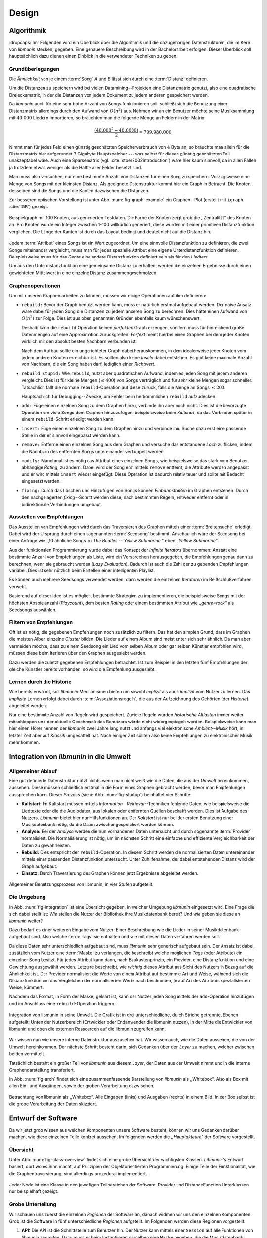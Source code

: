 ******
Design
******

Algorithmik
===========

:dropcaps:`Im` Folgenden wird ein Überblick über die Algorithmik und die
dazugehörigen Datenstrukturen, die im Kern von *libmunin* stecken, gegeben. Eine
genauere Beschreibung wird in der Bachelorarbeit erfolgen. Dieser Überblick soll
hauptsächlich dazu dienen einen Einblick in die verwendeten Techniken zu geben.

Grundüberlegungen
-----------------

Die *Ähnlichkeit* von je einem :term:`Song` *A* und *B* lässt sich durch eine
:term:`Distanz` definieren.

Um die Distanzen zu speichern wird bei vielen Datamining--Projekten eine
Distanzmatrix genutzt, also eine quadratische Dreiecksmatrix, in der
die Distanzen von jedem Dokument zu jedem anderen gespeichert werden.

Da *libmunin* auch für eine sehr hohe Anzahl von Songs funktionieren soll,
schließt sich die Benutzung einer Distanzmatrix allerdings durch den Aufwand von
:math:`O(n^2)` aus.  Nehmen wir an ein Benutzer möchte seine Musiksammlung mit
:math:`40.000` Liedern importieren, so bräuchten man die folgende Menge an
Feldern in der Matrix:

.. math:: 

    \frac{(40.000^2 - 40.0000)}{2} = 799.980.000

Nimmt man für jedes Feld einen günstig geschätzten Speicherverbrauch von
:math:`4` Byte an, so bräuchte man allein für die Distanzmatrix hier aufgerundet
3 Gigabyte Hauptspeicher --- was selbst für diesen günstig geschätzten Fall
unakzeptabel wäre. Auch eine Sparsematrix (vgl. :cite:`stoer2002introduction`)
wäre hier kaum sinnvoll, da in allen Fällen ja trotzdem etwas weniger als die
Hälfte aller Felder besetzt sind. 

Man muss also versuchen, nur eine bestimmte Anzahl von Distanzen für einen Song
zu speichern. Vorzugsweise eine Menge von Songs mit der kleinsten
Distanz. Als geeignete Datenstruktur kommt hier ein Graph in Betracht. Die
Knoten desselben sind die Songs und die Kanten dazwischen die Distanzen.

Zur besseren optischen Vorstellung ist unter Abb. :num:`fig-graph-example` ein
Graphen--Plot (erstellt mit ``igraph`` :cite:`IGR`) gezeigt.

.. _fig-graph-example:

.. figure:: figs/graph_example.png
    :alt: Beispielgraph aus generierten Testdaten
    :width: 85%
    :align: center

    Beispielgraph mit 100 Knoten, aus generierten Testdaten. Die Farbe der
    Knoten zeigt grob die ,,Zentralität" des Knoten an. Pro Knoten wurde
    ein Integer zwischen 1-100 willkürlich generiert, diese wurden mit einer
    primitiven Distanzfunktion verglichen. Die Länge der Kanten ist durch das
    Layout bedingt und deutet nicht auf die Distanz hin.


Jedem :term:`Attribut` eines Songs ist ein Wert zugeordnet. Um eine sinnvolle
Distanzfunktion zu definieren, die zwei Songs miteinander vergleicht, muss man
für jedes spezielle Attribut eine eigene Unterdistanzfunktion definieren. 
Beispielsweise muss für das *Genre* eine andere Distanzfunktion definiert sein als
für den *Liedtext.* 

Um aus den Unterdistanzfunktion eine gemeinsame Distanz zu erhalten, werden die
einzelnen Ergebnisse durch einen gewichteten Mittelwert in eine einzelne
Distanz zusammengeschmolzen.

Graphenoperationen
------------------

Um mit unseren Graphen arbeiten zu können, müssen wir einige Operationen auf ihm
definieren:

* ``rebuild:`` Bevor der Graph benutzt werden kann, muss er natürlich erstmal
  aufgebaut werden.  Der naive Ansatz wäre dabei für jeden Song die Distanzen zu
  jedem anderen Song zu berechnen. Dies hätte einen Aufwand von
  :math:`O(n^2)` zur Folge. Dies ist aus oben genannten Gründen ebenfalls kaum
  wünschenswert.
  
  Deshalb kann die ``rebuild`` Operation keinen *perfekten*  Graph erzeugen, sondern
  muss für hinreichend große Datenmengen auf eine Approximation zurückgreifen.
  *Perfekt* meint hierbei einen Graphen bei dem jeder Knoten wirklich mit den
  absolut besten Nachbarn verbunden ist.

  Nach dem Aufbau sollte ein ungerichteter Graph dabei herauskommen, in dem
  idealerweise jeder Knoten vom jedem anderen Knoten erreichbar ist. Es sollten
  also keine *Inseln* dabei entstehen. Es gibt keine maximale Anzahl von Nachbarn,
  die ein Song haben darf, lediglich einen *Richtwert*.

* ``rebuild_stupid:`` Wie ``rebuild``, nutzt aber quadratischen Aufwand, indem es
  jeden Song mit jedem anderen vergleicht. Dies ist für kleine Mengen (:math:`\le
  400`) von Songs verträglich und für *sehr* kleine Mengen sogar schneller.
  Tatsächlich fällt die normale ``rebuild``-Operation auf diese
  zurück, falls die Menge an Songs :math:`\le 200`.
  
  Hauptsächlich für Debugging--Zwecke, um Fehler beim herkömmlichen ``rebuild``
  aufzudecken. 

* ``add:`` Füge einen einzelnen Song zu dem Graphen hinzu, verbinde ihn aber
  noch nicht.  Dies ist die bevorzugte Operation um viele Songs dem Graphen
  hinzuzufügen, beispielsweise beim *Kaltstart*, da das Verbinden später in
  einem ``rebuild``-Schritt erledigt werden kann.

* ``insert:`` Füge einen einzelnen Song zu dem Graphen hinzu und verbinde ihn.
  Suche dazu erst eine passende Stelle in der er sinnvoll eingepasst werden kann.

* ``remove:`` Entferne einen einzelnen Song aus dem Graphen und versuche das
  entstandene *Loch* zu flicken, indem die Nachbarn des entfernten Songs
  untereinander verkuppelt werden.

* ``modify:`` Manchmal ist es nötig das Attribut eines einzelnen Songs, wie
  beispielsweise das stark vom Benutzer abhängige *Rating*, zu ändern. Dabei
  wird der Song erst mittels ``remove`` entfernt, die Attribute werden angepasst
  und er wird mittels ``insert`` wieder eingefügt. Diese Operation ist dadurch
  relativ teuer und sollte mit Bedacht eingesetzt werden.

* ``fixing:`` Durch das Löschen und Hinzufügen von Songs können *Einbahnstraßen*
  im Graphen entstehen. Durch den nachgelagerten *fixing*--Schritt werden diese,
  nach bestimmten Regeln, entweder entfernt oder in bidirektionale Verbindungen
  umgebaut.

.. _recom-out:

Ausstellen von Empfehlungen
---------------------------

Das Ausstellen von Empfehlungen wird durch das Traversieren des Graphen mittels
einer :term:`Breitensuche` erledigt. Dabei wird der Ursprung durch einen
sogenannten :term:`Seedsong` bestimmt. Anschaulich wäre der Seedsong bei einer
Anfrage wie ,,10 ähnliche Songs zu *The Beatles -- Yellow Submarine* " eben
*,,Yellow Submarine"*.

Aus der funktionalen Programmierung wurde dabei das Konzept der *Infinite
Iterators* übernommen: Anstatt eine bestimmte Anzahl von Empfehlungen als Liste,
wird ein Versprechen herausgegeben, die Empfehlungen genau dann zu berechnen,
wenn sie gebraucht werden (*Lazy Evaluation*). Dadurch ist auch die Zahl der zu
gebenden Empfehlungen variabel. Dies ist sehr nützlich beim Erstellen einer
intelligenten Playlist. 

Es können auch mehrere Seedsongs verwendet werden, dann werden die einzelnen
*Iteratoren* im Reißschlußverfahren verwebt.

Basierend auf dieser Idee ist es möglich, bestimmte Strategien zu implementieren,
die beispielsweise Songs mit der höchsten Abspielanzahl (*Playcount*), dem
besten *Rating* oder einem bestimmten Attribut wie *,,genre=rock"* als Seedsongs
auswählen.

.. _recom-filter:

Filtern von Empfehlungen
------------------------

Oft ist es nötig, die gegebenen Empfehlungen noch zusätzlich zu filtern. Das hat
den simplen Grund, dass im Graphen die meisten Alben einzelne *Cluster* bilden.
Die Lieder auf einem Album sind meist unter sich sehr ähnlich. Da man aber
vermeiden möchte, dass zu einem Seedsong ein Lied vom selben Album oder gar
selben Künstler empfohlen wird, müssen diese beim Iterieren über den Graphen
ausgesiebt werden.

Dazu werden die zuletzt gegebenen Empfehlungen betrachtet. Ist zum Beispiel
in den letzten fünf Empfehlungen der gleiche Künstler bereits vorhanden, so wird
die Empfehlung ausgesiebt. 

Lernen durch die Historie
-------------------------

Wie bereits erwähnt, soll *libmunin* Mechanismen bieten um sowohl *explizit* als
auch *implizit* vom Nutzer zu lernen.  Das *implizite* Lernen erfolgt dabei
durch :term:`Assoziationsregeln`, die aus der Aufzeichnung des Gehörten (der
*Historie*) abgeleitet werden.

Nur eine bestimmte Anzahl von Regeln wird gespeichert. Zuviele Regeln würden
*historische Altlasten* immer weiter mitschleppen und der aktuelle Geschmack des
Benutzers würde nicht widergespiegelt werden. Beispielsweise kann man hier einen
Hörer nennen der *libmunin* zwei Jahre lang nutzt und anfangs viel elektronische
*Ambient--Musik* hört, in letzter Zeit aber auf *Klassik* umgesattelt hat. Nach
einiger Zeit sollten also keine Empfehlungen zu elektronischer Musik mehr
kommen.

Integration von *libmunin* in die Umwelt
========================================

Allgemeiner Ablauf
------------------

Eine gut definierte Datenstruktur nützt nichts wenn man nicht weiß wie die
Daten, die aus der *Umwelt* hereinkommen, aussehen. Diese müssen schließlich
erstmal in die Form eines Graphen gebracht werden, bevor man Empfehlungen
aussprechen kann. Dieser *Prozess* (siehe Abb. :num:`fig-startup`)
beinhaltet vier Schritte:

* **Kaltstart:** Im Kaltstart müssen mittels *Information--Retrieval*--Techniken
  fehlende Daten, wie beispielsweise die Liedtexte oder die die Audiodaten, aus
  lokalen oder entfernten Quellen beschafft werden. Dies ist Aufgabe des Nutzers.
  *Libmunin* bietet hier nur Hilfsfunktionen an.
  Der *Kaltstart* ist nur bei der ersten Benutzung einer Musikdatenbank
  nötig, da die Daten zwischengespeichert werden können.
* **Analyse:** Bei der *Analyse* werden die nun vorhandenen Daten untersucht und
  durch sogenannte :term:`Provider` normalisiert. Die Normalisierung ist nötig,
  um im nächsten Schritt eine einfache und effiziente Vergleichbarkeit der Daten
  zu gewährleisten. 
* **Rebuild:** Dies entspricht der ``rebuild``-Operation.
  In diesem Schritt werden die normalisierten Daten untereinander mittels einer
  passenden Distanzfunktion untersucht. Unter Zuhilfenahme, der dabei
  entstehenden Distanz wird der Graph aufgebaut. 
* **Einsatz:** Durch Traversierung des Graphen können jetzt Ergebnisse abgeleitet 
  werden.

.. _fig-startup:

.. figure:: figs/munin_startup.*
    :alt: Allgemeine Benutzung von libmunin
    :width: 75%
    :align: center

    Allgemeiner Benutzungsprozess von libmunin, in vier Stufen aufgeteilt.

.. _environement:

Die Umgebung
------------

In Abb. :num:`fig-integration` ist eine Übersicht gegeben, in welcher
Umgebung *libmunin* eingesetzt wird. Eine Frage die sich dabei stellt ist: *Wie*
stellen die Nutzer der Bibliothek ihre Musikdatenbank bereit? Und *wie* geben
sie diese an *libmunin* weiter? 

Dazu bedarf es einer weiteren Eingabe vom Nutzer: Einer Beschreibung wie die
Lieder in seiner Musikdatenbank aufgebaut sind. Also welche :term:`Tags` sie
enthalten und wie mit diesen Daten verfahren werden soll. 

Da diese Daten sehr unterschiedlich aufgebaut sind, muss *libmunin* sehr
generisch aufgebaut sein. Der Ansatz ist dabei, zusätzlich vom Nutzer eine
:term:`Maske` zu verlangen, die beschreibt welche möglichen *Tags* (oder
Attribute) ein einzelner Song besitzt. Für jedes Attribut kann
dann, nach Baukastenprinzip, ein Provider, eine Distanzfunktion
und eine Gewichtung ausgewählt werden. Letztere beschreibt, wie *wichtig* dieses
Attribut aus Sicht des Nutzers in Bezug auf die Ähnlichkeit ist. Der
Provider normalisiert die Werte von einem Attribut auf bestimmte
Art und Weise, während sich die Distanzfunktion um das Vergleichen der
normalisierten Werte nach bestimmten, je auf Art des Attributs spezialisierten
Weise, kümmert.

Nachdem das Format, in Form der Maske, geklärt ist, kann der Nutzer
jeden Song mittels der ``add``-Operation hinzufügen und im Anschluss eine
``rebuild``-Operation triggern.

.. _fig-integration:

.. figure:: figs/integration.*
    :alt: Integrationsübersicht
    :width: 100%
    :align: center

    Integration von libmunin in seine Umwelt. Die Grafik ist in drei
    unterschiedliche, durch Striche getrennte, Ebenen aufgeteilt: Unten
    der Nutzerbereich (Entwickler oder Endanwender die libmunin nutzen), in der
    Mitte die Entwickler von libmunin und oben die externen Ressourcen auf die
    libmunin zugreifen kann.

Wir wissen nun wie unsere interne Datenstruktur auszusehen hat. Wir wissen auch,
wie die Daten aussehen, die von der Umwelt hereinkommen. Der nächste Schritt
besteht darin, sich Gedanken über den *Layer* zu machen, welcher zwischen beiden
vermittelt.

Tatsächlich besteht ein großer Teil von *libmunin* aus diesem *Layer*, der Daten
aus der Umwelt nimmt und in die interne Graphendarstellung transferiert.

In Abb. :num:`fig-arch` findet sich eine zusammenfassende Darstellung von
*libmunin* als ,,Whitebox". Also als Box mit allen Ein- und Ausgängen, sowie der
groben Verarbeitung dazwischen. 

.. _fig-arch:

.. figure:: figs/arch.*
    :alt: Architekturübersicht.
    :width: 100%
    :align: center

    Betrachtung von libmunin als ,,Whitebox”. Alle Eingaben (links) und
    Ausgaben (rechts) in einem Bild. In der Box selbst ist die grobe
    Verarbeitung der Daten skizziert.

Entwurf der Software
====================

Da wir jetzt grob wissen aus welchen Komponenten unsere Software besteht, können
wir uns Gedanken darüber machen, wie diese einzelnen Teile konkret aussehen.  Im
folgenden werden die *,,Hauptakteure"* der Software vorgestellt.

Übersicht
---------

Unter Abb. :num:`fig-class-overview` findet sich eine grobe Übersicht der
wichtigsten Klassen. *Libmunin's* Entwurf basiert, dort wo es Sinn macht, auf
Prinzipien der Objektorientierten Programmierung. Einige Teile der
Funktionalität, wie die Graphentraversierung, sind allerdings prozedural
implementiert. 

.. _fig-class-overview:

.. figure:: figs/class.*
    :alt: Klassenübersicht
    :width: 100%
    :align: center

    Jeder Node ist eine Klasse in den jeweiligen Teilbereichen der Software.
    Provider und DistanceFunction Unterklassen nur beispielhaft gezeigt.

Grobe Unterteilung
------------------

Wir schauen uns zuerst die einzelnen *Regionen* der Software an, danach widmen
wir uns den einzelnen Komponenten.  Grob ist die Software in fünf
unterschiedliche *Regionen* aufgeteilt.  Im Folgenden werden diese Regionen
vorgestellt: 

1. **API:** Die API ist die Schnittstelle zum Benutzer hin. Der Nutzer kann
   mittels einer ``Session`` auf alle Funktionen von *libmunin* zugreifen. Dazu
   muss er beim Instantiieren derselben eine ``Maske`` angeben, die die
   Musikdatenbank beschreibt.  Alternativ kann die ``EasySession`` genutzt
   werden, die eine vordefinierte ``Maske`` bereitstellt, die für viele
   Anwendungsfälle ausreichend ist.

2. **Provider Pool:** Implementiert eine große Menge vordefinierter Provider, um
   die die gängigsten Eingabedaten (wie Künstler, Album, Liedtexte, Genre, ...)
   abdecken.  Manche ``Provider`` dienen auch zum *Information Retrieval* und
   ziehen beispielsweise Liedtexte aus dem Internet.  Eine volle Liste von
   verfügbaren Providern wird unter Kapitel :ref:`provider-list` gegeben. 

3. **DistanceFunction Pool:** Implementiert eine Menge vordefinierter
   Distanzfunktionen, welche die Werte der obigen ``Provider`` vergleichen.
   Dabei kommen zwar viele Provider und Distanzfunktion als Paare daher (wie
   beispielsweise der ``GenreTree`` Provider und die ``GenreTree``
   Distanzfunktion), was aber keine Notwendigkeit darstellt. Verschiedene
   Provider können beispielsweise dieselbe Distanzfunktion nutzen.

   Eine volle Liste von verfügbaren Distanzfunktionen wird unter Kapitel
   :ref:`distance-function-list` gegeben. 
   
   Nutzer der Bibliothek können eigene ``Provider`` oder ``DistanceFunctions``
   implementieren, indem sie von den jeweiligen Oberklassen ableiten.

4. **Songverwaltung:** Hier passiert alles was mit dem Speichern und
   Vergleichen einzelner Songs zu tun hat. Dies umfasst das Speichern der
   ``Songs`` in der ``Database``, sowie dem Verwalten der
   benachbarten ``Songs`` für jeden ``Song`` mit den dazugehörigen
   ``Distance``--Instanzen.

   Die Graphendatenstruktur entsteht durch die Verknüpfungen der Songs
   untereinander und bildet keine eigenständige Klasse.

5. **Regeln und Historie:** Dieser Teil von *libmunin* ist für das Aufzeichnen
   des Benutzerverhaltens und dem Ableiten von Assoziationsregeln daraus
   zuständig.

Einzelne Komponenten
--------------------

Da UML-Diagramme sich oft in unwichtige Details und akribische
Methodenauflistungen versteigen, wird im Folgenden textuell eine Auflistung
aller Klassen und ihren Aufgaben gegeben. Nur in Einzelfällen werden
Methodennamen gekennzeichnet.

**Session:** Die Session ist das zentrale Objekt für den Nutzer der
Bibliothek.  Es bietet über Proxymethoden Zugriff auf alle Funktionalitäten
von *libmunin* und kann persistent abgespeichert werden. Dies wird durch
das Python--Modul ``pickle`` realisiert. Es speichert rekursiv alle Member
einer ``Session``-Instanz in einem Python-spezifischen Binärformat.
Voraussetzung hierfür ist, dass alle Objekte direkt oder indirekt an die
``Session``-Instanz gebunden sind. 

Der Speicherort entspricht dem *XDG Standard* :cite:`XDG`, daher wird jede
Session als ``gzip`` gepackt unter ``$HOME/.cache/libmunin/<name>.gz``
gespeichert.  Der ``<name>`` lässt sich der Session beim Instanzieren übergeben.

Die weitere Hauptzuständigkeit einer ``Session`` ist die Implementierung der
Empfehlungsstrategien welche den Graphen traversieren.

**Song:** Speichert für jedes Attribut einen Wert, oder einem leeren
Wert falls das Attribut nicht gesetzt wurde. Dies ähnelt einer
Hashtabelle, allerdings werden nur die Werte gespeichert, die ,,Keys" der
Hashtabelle werden in der ``Maske`` gespeichert und dort nur referenziert. Der
Grund dieser Optimierung liegt im verminderten Speicherverbrauch. 

Eine weitere Kompetenz dieser Klasse ist das Verwalten der Distanzen zu seinen
Nachbarsongs. Er muss Methoden bieten um eine Distanz zu einem Nachbarn
hinzuzufügen oder zu entfernen, Methoden um über alle Nachbarn zu iterieren oder
die Distanz zu einen bestimmten Nachbarn abzufragen 
und eine ``disconnect()``--Methode um den ``Song`` zu entfernen ohne dabei ein
,,Loch" zu hinterlassen.

Wie bereits erwähnt, gibt es keine eigene ``Graph``--Klasse. Der Graph an
sich wird durch die Verknüpfung der einzelnen Songs in der ``Database``
gebildet.  Jede ``Song`` Instanz bildet dabei einen Knoten.

Da eine Veränderung von Attributen im Song auch eine Veränderung im Graphen zur
Folge haben kann, sind Instanzen der ``Song``--Klasse *Immutable*, sprich nach
ihrer Erstellung kann ihr Inhalt nicht mehr verändern werden. Ist dies trotzdem
vonnöten, kann die ``modify``-Operation eingesetzt werden. Ein praktischer
Einsatzgrund wäre beispielsweise das Ändern  des *Ratings* eines Songs. Es
sollte allerdings erwähnt werden, dass die ``modify``--Operation relativ
aufwendig ist. Schließlich muss der Song entfernt und neu eingefügt werden.

**Mask:** Speichert, ähnlicher einer Hashtabelle, die Namen der einzelnen
Attribut als Schlüsse. Als Wert wird ein Tripel aus jeweils einem ``Provider``,
einer ``DistanceFunction`` und einer Gewichtung assoziiert. Da dies bereits in
:ref:`environement` erklärt wurde, wird hier ein kurzes, praktisches
Python--Beispiel gezeigt:

.. code-block:: python

   m = Mask({                              # Mask erwartet als Übergabe eine Hashtabelle 
        'genre': pairup(                   # Verknüpfe Distanzfunktion mit Provider 
            GenreTreeProvider(),           # Instantiiere einen Provider
            GenreTreeAvgLinkDistance(),    # Instantiiere eine Distanzfunktion
            4.0                            # Gewichtung des Attributes (beliebiger Wert)
        ),  # [...] Weitere Attribute  
   })
   session = Session(m)                    # Instanziere eine Session mit dieser Maske

Wie man sieht wird als ,,Key" der Name des Attributes festgelegt und als
Wert ein Tupel aus einer ``Provider``-Instanz, aus einer
``DistanceFunction``-Instanz und der Gewichtung dieses Attributes als ``float``.

Wird statt einem ``Provider``- oder einer ``DistanceFunction``--Instanz, der
leere Wert ``None`` übergeben, so wird ein ``DefaultProvider`` (reicht die Werte
unverändert weiter), beziehungsweise eine ``DefaultDistanceFunction``
(vergleicht Werte mit dem Standard *,,==--Operator"*) ersetzt.

Ein umfangreicheres Beispiel findet sich im Kapitel :ref:`complex-example`.

**EasySession:** Wie die normale ``Session``, bietet aber eine bereits
fertig konfigurierte Maske an, die für viele Anwendungsfälle ausreicht.
In Tabelle :num:`table-easy-session` ist eine Auflistung gegeben, wie diese im
Detail konfiguriert ist. Die einzelnen Provider werden später noch erklärt.

.. figtable::
    :label: table-easy-session
    :caption: Default--Konfiguration der ,,EasySession”.
    :alt: Default--Konfiguration der ,,EasySession”
    :spec: @{}l | l | l | l | l | c

    +--------------+----------------------+------------------+------------------------------+-----------------+--------------------+
    |  Attribut    |  Provider            |  Distanzfunktion | Eingabe                      |  Weight         |  Kompression?      |
    +==============+======================+==================+==============================+=================+====================+
    | ``artist``   | ``ArtistNormalize``  | Default          | Künstler                     | :math:`1\times` | :math:`\checkmark` |
    +--------------+----------------------+------------------+------------------------------+-----------------+--------------------+
    | ``album``    | ``AlbumNormalize``   | Default          | Albumtitel                   | :math:`1\times` | :math:`\checkmark` |
    +--------------+----------------------+------------------+------------------------------+-----------------+--------------------+
    | ``title``    | ``TitleNormalize``   | Default          | Tracktitel                   | :math:`2\times` |                    |
    +--------------+----------------------+------------------+------------------------------+-----------------+--------------------+
    | ``date``     | ``Date``             | ``Date``         | Datums--String               | :math:`4\times` |                    |
    +--------------+----------------------+------------------+------------------------------+-----------------+--------------------+
    | ``bpm``      |  ``BPMCached``       | ``BPM``          | Audiofile--Pfad              | :math:`6\times` |                    |
    +--------------+----------------------+------------------+------------------------------+-----------------+--------------------+
    | ``lyrics``   | ``Keywords``         | ``Keywords``     | Songtext                     | :math:`6\times` |                    |
    +--------------+----------------------+------------------+------------------------------+-----------------+--------------------+
    | ``rating``   | Default              | ``Rating``       | Integer (:math:`\in [0, 5]`) | :math:`4\times` |                    |
    +--------------+----------------------+------------------+------------------------------+-----------------+--------------------+
    |  ``genre``   |  ``GenreTree``       | ``GenreTreeAvg`` | Genre--String                | :math:`8\times` | :math:`\checkmark` |
    +--------------+----------------------+------------------+------------------------------+-----------------+--------------------+
    |  ``moodbar`` | ``MoodbarAudioFile`` | ``Moodbar``      | Audiofile--Pfad              | :math:`9\times` |                    |
    +--------------+----------------------+------------------+------------------------------+-----------------+--------------------+



**Distance:** Wie die ``Song``--Klasse, speichert aber statt den Werten von
bestimmten Attributen die Distanz zwischen zwei Attributen. Zusätzlich
wird die gewichtete Gesamtdistanz gespeichert.  Beispielhaft ist das in
Tabelle :num:`fig-distance-table` dargestellt.


.. figtable::
    :label: fig-distance-table
    :caption: Anschauliche Darstellung der Daten die in einer
              ,,Distance”--Instanz gespeichert werden. Im Beispiel mit einer
              Maske die nur drei Attribute hat: date, genre und lyrics. Die
              Gewichtungen wurden von der ,,EasySession” übernommen.
    :alt: Beispielhafte Darstellung einer ,,Distance” Instanz.
    :spec: l | l 

    +--------------------+----------------------------------------------------------------------------------+
    | *Attribut*         | *Unterdistanzen*                                                                 |
    +====================+==================================================================================+
    | ``date``           |  0.9                                                                             |
    +--------------------+----------------------------------------------------------------------------------+
    | ``genre``          |  0.05                                                                            |
    +--------------------+----------------------------------------------------------------------------------+
    | ``lyrics``         | 1.0 (Fehlender Wert, Berechnung war nicht möglich)                               |
    +--------------------+----------------------------------------------------------------------------------+
    | Gewichtete Distanz | :math:`\frac{4\times0.9 + 8\times0.05 + 6\times1.0}{4 + 8 + 6} = 0.\overline{5}` |
    +--------------------+----------------------------------------------------------------------------------+

Manchmal kann es passieren, dass Distanzen nicht berechnet werden können. Als
Beispiel ist der Vergleich zweier Lieder anhand den Liedtexten zu nennen. Wenn
nur einer davon nicht gefunden werden konnte, muss das Attribut in der
``Distance`` leer bleiben. In diesem Fall wird eine Unterdistanz von 1.0 als
*,,Strafwert"* angenommen.

Der Grund warum man nicht nur die gewichtete Gesamtdistanz abspeichert, sondern
auch alle Unterdistanzen, liegt darin, dass es möglich sein soll
Empfehlungen zu *erklären.* Durch das Vorhandensein der Unterdistanzen kann man
später feststellen, welches Attribut am stärksten in die Empfehlung mit
eingespielt hat. Zudem wird es dadurch technisch möglich, die Gewichtungen in
der Maske zur Laufzeit zu ändern. Statt jede Distanz neu zu berechnen, müssen
lediglich die einzelnen ``Distance``--Instanzen neu gewichtet werden.

**Database:** Die ``Database`` Klasse ist eine logische Abtrennung der
``Session``, um eine einzige, allmächtige ,,Superklasse" zu verhindern. 

Sie hat folgende Aufgaben:

* Implementierung der einzelnen, oben besprochenen Graphenoperationen.
* Zu diesem Zweck hält sie eine Liste von ``Songs``.
* UID--Vergabe für jeden ``Song``.
* Verwaltung der *Playcounts*, also wie oft jeder ``Song`` gespielt wurde.
* Verwaltung der ``ListenHistory``.
* Finden von Songs mit bestimmten Attributen.

**History:** Oberklasse für ``RecommendationHistory`` und ``ListenHistory``.
Implementiert die gemeinsame Funktionalität, Songs die zeitlich hintereinander
zur ``History`` hinzugefügt werden, in *Gruppen* einzuteilen. Gruppen beinhalten
maximal eine bestimmte Anzahl von Songs. Ist eine *Gruppe* voll, so wird eine
neue angefangen.  Vergeht aber eine zu lange Zeit seit dem letzten Hinzufügen
wird ebenfalls eine neue *Gruppe* begonnen. Jede abgeschlossene *Gruppe* wird in
der ``History`` abgespeichert. 

Das Ziel der zeitlichen Gruppierung ist eine Abbildung des Nutzerverhaltens.
Die Annahme ist hierbei, dass große zeitliche Lücken zwischen zwei Liedern auf 
wenig zusammenhängende Songs hindeuten. Zudem bilden die einzelnen *Gruppen* eine
Art ,,Warenkorb", der dann bei der Ableitung von Regeln genutzt werden kann.

**RecommendationHistory:** Implementiert den unter :ref:`recom-filter` erwähnten
Mechanismus zum Filtern von Empfehlungen.

**ListenHistory:** Unterklasse von ``History``.  Speichert die chronologische
Reihenfolge von gehörten Songs.  Oft werden vom Endnutzer viele Lieder einfach
übersprungen. Diese wenig repräsentativen Lieder sollten nicht zur
``ListenHistory`` hinzugefügt werden.  Der Nutzer der Bibliothek sollte daher
darauf achten, dass nur Lieder hinzugefügt werden, die auch zu einem gewissen
Anteil auch angehört wurden. 

Insgesamt wird immer nur eine bestimmte Anzahl von
Songs in der ``ListenHistory`` gespeichert. Dies soll besagte *historische
Altlasten* vermeiden. Momentan ist die Grenze auf *1000* Songs gesetzt.


**RuleGenerator:** Analysiert die Gruppen innerhalb einer ``History`` und leitet
daraus mittels einer Warenkorbanalyse Assoziationsregeln ab. Diese werden danach
im ``RuleIndex`` gespeichert. 

**RuleIndex:** Speichert und indiziert die vom ``RuleGenerator`` erzeugten
Assoziationsregeln. Die Regeln werden beim Traversieren des Graphen genutzt, um
zusätzliche Seedsongs auszuwählen. Daher muss es möglich sein Abfragen wie
*,,Gib mir alle Regeln die Song X betreffen"* effizient abzusetzen. 

Zudem *,,vergisst"* der Index Regeln, die Songs betreffen, die nicht mehr in der
``ListenHistory`` vorhanden sind.

**Provider:** Die Oberklasse von der jeder konkreter ``Provider`` ableitet:
Jeder Provider bietet eine ``do_process()``--Methode die von den Unterklassen
überschrieben wird. Zudem bieten viele Provider als *,,Convenience"* eine
``do_reverse()``--Methode um für Debuggingzwecke den Originalwert vor der
Verarbeitung durch den Provider anzuzeigen.

Provider können, mittels eines speziellen Providers, zu einer Kette
zusammengeschaltet werden. Siehe dazu auch: ``Composite`` unter
Kapitel :ref:`provider-list`.

Oft kommt es vor, dass die Eingabe für einen Provider viele Dupletten enthält.
Beispielsweise wird derselbe Künstler--String für viele Songs eingepflegt.
Diese redundant zu speichern wäre bei großen Sammlungen unpraktikabel, daher
bietet jeder Provider die Möglichkeit einer primitiven Kompression. Statt den
Wert abzuspeichern wird eine bidirektionale Hashtabelle mit den Werten als
Schlüssel und einer *Integer--ID* auf der Gegenseite gehalten. Dadurch wird
jeder Wert nur einmal gespeichert und statt dem eigentlichen Wert wird eine *ID*
herausgegeben.

**DistanceFuntion:** Die Oberklasse von der jede konkrete ``DistanceFunction``
ableitet: Jede Distanzfunktion bietet eine ``do_compute()``--Methode, die von
den Unterklassen überschrieben wird.

Um die bei den Providern mögliche Kompression wieder rückgängig zu machen, muss
die Distanzfunktion den Provider für dieses Attribut kennen. Denn nur dieser
kann die *Integer--ID* wieder auflösen.
